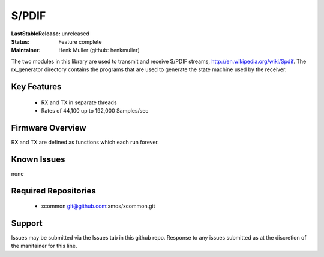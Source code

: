 S/PDIF 
...........

:LastStableRelease: 
  unreleased

:Status:
  Feature complete

:Maintainer:
  Henk Muller (github: henkmuller)


The two modules in this library are used to transmit and receive
S/PDIF streams, http://en.wikipedia.org/wiki/Spdif. The rx_generator directory contains the programs that are used
to generate the state machine used
by the receiver.

Key Features
============

   * RX and TX in separate threads
   * Rates of 44,100 up to 192,000 Samples/sec

Firmware Overview
=================

RX and TX are defined as functions which each run forever.

Known Issues
============

none

Required Repositories
================

   * xcommon git@github.com:xmos/xcommon.git

Support
=======

Issues may be submitted via the Issues tab in this github repo. Response to any issues submitted as at the discretion of the manitainer for this line.